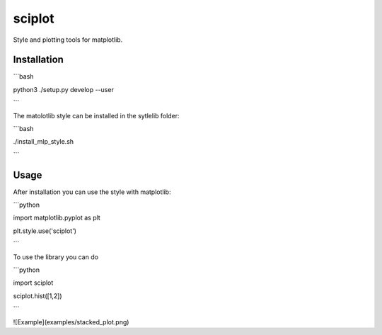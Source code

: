 =======
sciplot
=======


Style and plotting tools for matplotlib.



Installation
============

```bash

python3 ./setup.py develop --user

```

The matolotlib style can be installed in the sytlelib folder:

```bash

./install_mlp_style.sh

```

Usage
=====

After installation you can use the style with matplotlib:

```python

import matplotlib.pyplot as plt

plt.style.use('sciplot')

```


To use the library you can do

```python

import sciplot

sciplot.hist([1,2])

```

![Example](examples/stacked_plot.png)
